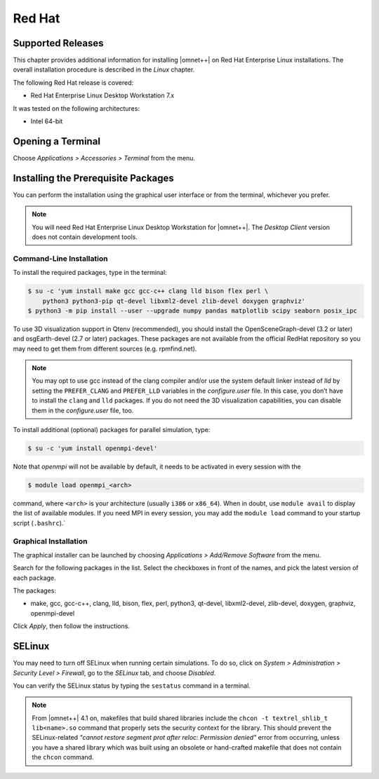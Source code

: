 Red Hat
=======

Supported Releases
------------------

This chapter provides additional information for installing |omnet++| on Red Hat Enterprise Linux installations. The
overall installation procedure is described in the *Linux* chapter.

The following Red Hat release is covered:

-  Red Hat Enterprise Linux Desktop Workstation 7.x

It was tested on the following architectures:

-  Intel 64-bit

Opening a Terminal
------------------

Choose *Applications > Accessories > Terminal* from the menu.

Installing the Prerequisite Packages
------------------------------------

You can perform the installation using the graphical user interface or from the terminal, whichever you prefer.

.. note::

   You will need Red Hat Enterprise Linux Desktop Workstation for |omnet++|. The *Desktop Client* version does not
   contain development tools.

Command-Line Installation
~~~~~~~~~~~~~~~~~~~~~~~~~

To install the required packages, type in the terminal:

.. code::

   $ su -c 'yum install make gcc gcc-c++ clang lld bison flex perl \
       python3 python3-pip qt-devel libxml2-devel zlib-devel doxygen graphviz'
   $ python3 -m pip install --user --upgrade numpy pandas matplotlib scipy seaborn posix_ipc

To use 3D visualization support in Qtenv (recommended), you should install the OpenSceneGraph-devel (3.2 or later) and
osgEarth-devel (2.7 or later) packages. These packages are not available from the official RedHat repository so you may
need to get them from different sources (e.g. rpmfind.net).

.. note::

   You may opt to use gcc instead of the clang compiler and/or use the system default linker instead of *lld* by setting
   the ``PREFER_CLANG`` and ``PREFER_LLD`` variables in the *configure.user* file. In this case, you don’t have to
   install the ``clang`` and ``lld`` packages. If you do not need the 3D visualization capabilities, you can disable
   them in the *configure.user* file, too.

To install additional (optional) packages for parallel simulation, type:

.. code::

   $ su -c 'yum install openmpi-devel'

Note that *openmpi* will not be available by default, it needs to be activated in every session with the

.. code::

   $ module load openmpi_<arch>

command, where ``<arch>`` is your architecture (usually ``i386`` or ``x86_64``). When in doubt, use ``module avail`` to
display the list of available modules. If you need MPI in every session, you may add the ``module load`` command to your
startup script (``.bashrc``).\`

Graphical Installation
~~~~~~~~~~~~~~~~~~~~~~

The graphical installer can be launched by choosing *Applications > Add/Remove Software* from the menu.

Search for the following packages in the list. Select the checkboxes in front of the names, and pick the latest version
of each package.

The packages:

-  make, gcc, gcc-c++, clang, lld, bison, flex, perl, python3, qt-devel, libxml2-devel, zlib-devel, doxygen, graphviz,
   openmpi-devel

Click *Apply*, then follow the instructions.

SELinux
-------

You may need to turn off SELinux when running certain simulations. To do so, click on *System > Administration >
Security Level > Firewall*, go to the *SELinux* tab, and choose *Disabled*.

You can verify the SELinux status by typing the ``sestatus`` command in a terminal.

.. note::

   From |omnet++| 4.1 on, makefiles that build shared libraries include the ``chcon -t textrel_shlib_t lib<name>.so``
   command that properly sets the security context for the library. This should prevent the SELinux-related *"cannot
   restore segment prot after reloc: Permission denied"* error from occurring, unless you have a shared library which
   was built using an obsolete or hand-crafted makefile that does not contain the ``chcon`` command.
